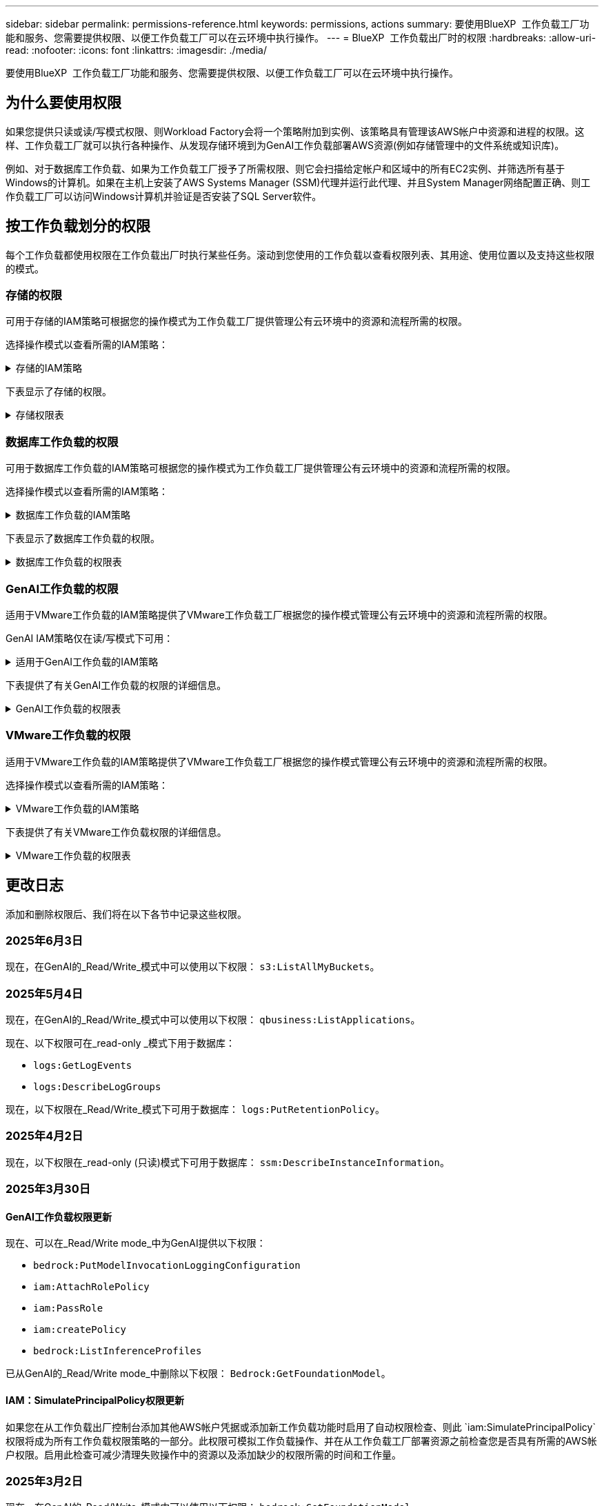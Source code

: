 ---
sidebar: sidebar 
permalink: permissions-reference.html 
keywords: permissions, actions 
summary: 要使用BlueXP  工作负载工厂功能和服务、您需要提供权限、以便工作负载工厂可以在云环境中执行操作。 
---
= BlueXP  工作负载出厂时的权限
:hardbreaks:
:allow-uri-read: 
:nofooter: 
:icons: font
:linkattrs: 
:imagesdir: ./media/


[role="lead"]
要使用BlueXP  工作负载工厂功能和服务、您需要提供权限、以便工作负载工厂可以在云环境中执行操作。



== 为什么要使用权限

如果您提供只读或读/写模式权限、则Workload Factory会将一个策略附加到实例、该策略具有管理该AWS帐户中资源和进程的权限。这样、工作负载工厂就可以执行各种操作、从发现存储环境到为GenAI工作负载部署AWS资源(例如存储管理中的文件系统或知识库)。

例如、对于数据库工作负载、如果为工作负载工厂授予了所需权限、则它会扫描给定帐户和区域中的所有EC2实例、并筛选所有基于Windows的计算机。如果在主机上安装了AWS Systems Manager (SSM)代理并运行此代理、并且System Manager网络配置正确、则工作负载工厂可以访问Windows计算机并验证是否安装了SQL Server软件。



== 按工作负载划分的权限

每个工作负载都使用权限在工作负载出厂时执行某些任务。滚动到您使用的工作负载以查看权限列表、其用途、使用位置以及支持这些权限的模式。



=== 存储的权限

可用于存储的IAM策略可根据您的操作模式为工作负载工厂提供管理公有云环境中的资源和流程所需的权限。

选择操作模式以查看所需的IAM策略：

.存储的IAM策略
[%collapsible]
====
[role="tabbed-block"]
=====
.只读模式
--
[source, json]
----
{
  "Version": "2012-10-17",
  "Statement": [
    {
      "Effect": "Allow",
      "Action": [
        "fsx:Describe*",
        "fsx:ListTagsForResource",
        "ec2:Describe*",
        "kms:Describe*",
        "elasticfilesystem:Describe*",
        "kms:List*",
        "cloudwatch:GetMetricData",
        "cloudwatch:GetMetricStatistics"
      ],
      "Resource": "*"
    },
    {
      "Effect": "Allow",
      "Action": [
        "iam:SimulatePrincipalPolicy"
      ],
      "Resource": "*"
    }
  ]
}
----
--
.读/写模式
--
[source, json]
----
{
  "Version": "2012-10-17",
  "Statement": [
    {
      "Effect": "Allow",
      "Action": [
        "fsx:*",
        "ec2:Describe*",
        "ec2:CreateTags",
        "ec2:CreateSecurityGroup",
        "iam:CreateServiceLinkedRole",
        "kms:Describe*",
        "elasticfilesystem:Describe*",
        "kms:List*",
        "kms:CreateGrant",
        "cloudwatch:PutMetricData",
        "cloudwatch:GetMetricData",
        "iam:SimulatePrincipalPolicy",
        "cloudwatch:GetMetricStatistics"
      ],
      "Resource": "*"
    },
    {
      "Effect": "Allow",
      "Action": [
        "ec2:AuthorizeSecurityGroupEgress",
        "ec2:AuthorizeSecurityGroupIngress",
        "ec2:RevokeSecurityGroupEgress",
        "ec2:RevokeSecurityGroupIngress",
        "ec2:DeleteSecurityGroup"
      ],
      "Resource": "*",
      "Condition": {
        "StringLike": {
          "ec2:ResourceTag/AppCreator": "NetappFSxWF"
        }
      }
    }
  ]
}
----
--
=====
====
下表显示了存储的权限。

.存储权限表
[%collapsible]
====
[cols="2, 2, 1, 1"]
|===
| 目的 | 操作 | 使用位置 | 模式 


| 创建FSx for ONTAP文件系统 | FSx：CreateFileSystem* | 部署 | 读/写 


| 为FSx for ONTAP文件系统创建安全组 | EC2：CreateSecurityGroup | 部署 | 读/写 


| 为FSx for ONTAP文件系统的安全组添加标记 | EC2：CreateTags | 部署 | 读/写 


.2+| 授权FSx for ONTAP文件系统的安全组传出和传入 | EC2：AuthorizeSecurityGroupEgress | 部署 | 读/写 


| EC2：AuthorizeSecurityGroupIngress | 部署 | 读/写 


| 已授予角色可在FSx for ONTAP与其他AWS服务之间进行通信 | IAM：CreateServiceLinkedIn | 部署 | 读/写 


.7+| 获取详细信息以填写FSx for ONTAP文件系统部署表 | EC2：Describe  a| 
* 部署
* 了解节省量

 a| 
* 只读
* 读/写




| EC2：Describe子网  a| 
* 部署
* 了解节省量

 a| 
* 只读
* 读/写




| EC2：Describe注册  a| 
* 部署
* 了解节省量

 a| 
* 只读
* 读/写




| EC2：Describe安全性组  a| 
* 部署
* 了解节省量

 a| 
* 只读
* 读/写




| EC2：Describe RouteTables  a| 
* 部署
* 了解节省量

 a| 
* 只读
* 读/写




| EC2：Describe网络接口  a| 
* 部署
* 了解节省量

 a| 
* 只读
* 读/写




| EC2：描述卷状态  a| 
* 部署
* 了解节省量

 a| 
* 只读
* 读/写




.3+| 获取KMS密钥详细信息并用于FSx以进行ONTAP加密 | 公里：CreateGrant | 部署 | 读/写 


| 公里：描述* | 部署  a| 
* 只读
* 读/写




| 公里：列表* | 部署  a| 
* 只读
* 读/写




| 获取EC2实例的卷详细信息 | EC2：Describe卷  a| 
* 清单
* 了解节省量

 a| 
* 只读
* 读/写




| 获取EC2实例的详细信息 | EC2：Describe实例 | 了解节省量  a| 
* 只读
* 读/写




| 在节省量计算器中描述Elelic File System | 文件系统的设置：描述* | 了解节省量 | 只读 


| 列出FSx for ONTAP资源的标记 | FSx：ListTagsForResource | 清单  a| 
* 只读
* 读/写




.2+| 管理FSx for ONTAP文件系统的安全组传出和传入 | EC2：RevokeSecurityGroupIngress | 管理操作 | 读/写 


| EC2：DeleteSecurityGroup | 管理操作 | 读/写 


.16+| 创建、查看和管理FSx for ONTAP文件系统资源 | FSx：CreateVolumes* | 管理操作 | 读/写 


| FSx：TagResource* | 管理操作 | 读/写 


| FSx：CreateStorageVirtualMachine* | 管理操作 | 读/写 


| FSx：DeleteFileSystem* | 管理操作 | 读/写 


| FSx：DeleteStorageVirtualMachine* | 管理操作 | 读/写 


| FSx：可通过它来对FileSystems*进行操作 | 清单  a| 
* 只读
* 读/写




| FSx：可对StorageVirtualMachines*进行分型 | 清单  a| 
* 只读
* 读/写




| FSx：UpdateFileSystem* | 管理操作 | 读/写 


| FSx：UpdateStorageVirtualMachine* | 管理操作 | 读/写 


| FSx：可对卷进行分过程* | 清单  a| 
* 只读
* 读/写




| FSx：UpdateVolumes* | 管理操作 | 读/写 


| FSx：DeleteVolumes* | 管理操作 | 读/写 


| FSx：UnTagResource* | 管理操作 | 读/写 


| FSx：可对备份进行分型* | 管理操作  a| 
* 只读
* 读/写




| FSx：CreateBackup* | 管理操作 | 读/写 


| FSx：CreateVolume F生成 备份* | 管理操作 | 读/写 


| 报告CloudWatch指标 | CloudWatch：PutMetricData | 管理操作 | 读/写 


.2+| 获取文件系统和卷指标 | CloudWatch：GetMetricData | 管理操作  a| 
* 只读
* 读/写




| CloudWatch：GetMetricStatistics | 管理操作  a| 
* 只读
* 读/写


|===
====


=== 数据库工作负载的权限

可用于数据库工作负载的IAM策略可根据您的操作模式为工作负载工厂提供管理公有云环境中的资源和流程所需的权限。

选择操作模式以查看所需的IAM策略：

.数据库工作负载的IAM策略
[%collapsible]
====
[role="tabbed-block"]
=====
.只读模式
--
[source, json]
----
{
  "Version": "2012-10-17",
  "Statement": [
    {
      "Sid": "CommonGroup",
      "Effect": "Allow",
      "Action": [
        "cloudwatch:GetMetricStatistics",
        "sns:ListTopics",
        "ec2:DescribeInstances",
        "ec2:DescribeVpcs",
        "ec2:DescribeSubnets",
        "ec2:DescribeSecurityGroups",
        "ec2:DescribeImages",
        "ec2:DescribeRegions",
        "ec2:DescribeRouteTables",
        "ec2:DescribeKeyPairs",
        "ec2:DescribeNetworkInterfaces",
        "ec2:DescribeInstanceTypes",
        "ec2:DescribeVpcEndpoints",
        "ec2:DescribeInstanceTypeOfferings",
        "ec2:DescribeSnapshots",
        "ec2:DescribeVolumes",
        "ec2:DescribeAddresses",
        "kms:ListAliases",
        "kms:ListKeys",
        "kms:DescribeKey",
        "cloudformation:ListStacks",
        "cloudformation:DescribeAccountLimits",
        "ds:DescribeDirectories",
        "fsx:DescribeVolumes",
        "fsx:DescribeBackups",
        "fsx:DescribeStorageVirtualMachines",
        "fsx:DescribeFileSystems",
        "servicequotas:ListServiceQuotas",
        "ssm:GetParametersByPath",
        "ssm:GetCommandInvocation",
        "ssm:SendCommand",
        "ssm:GetConnectionStatus",
        "ssm:DescribePatchBaselines",
        "ssm:DescribeInstancePatchStates",
        "ssm:ListCommands",
        "ssm:DescribeInstanceInformation",
        "fsx:ListTagsForResource"
        "logs:DescribeLogGroups"
      ],
      "Resource": [
        "*"
      ]
    },
    {
      "Sid": "SSMParameterStore",
      "Effect": "Allow",
      "Action": [
        "ssm:GetParameter",
        "ssm:GetParameters",
        "ssm:PutParameter",
        "ssm:DeleteParameters"
      ],
      "Resource": "arn:aws:ssm:*:*:parameter/netapp/wlmdb/*"
    },
    {
      "Sid": "SSMResponseCloudWatch",
      "Effect": "Allow",
      "Action": [
        "logs:GetLogEvents",
        "logs:PutRetentionPolicy"
      ],
      "Resource": "arn:aws:logs:*:*:log-group:netapp/wlmdb/*"
    },
    {
      "Effect": "Allow",
      "Action": [
        "iam:SimulatePrincipalPolicy"
      ],
      "Resource": "*"
    }
  ]
}
----
--
.读/写模式
--
[source, json]
----
{
  "Version": "2012-10-17",
  "Statement": [
    {
      "Sid": "EC2Group",
      "Effect": "Allow",
      "Action": [
        "ec2:AllocateAddress",
        "ec2:AllocateHosts",
        "ec2:AssignPrivateIpAddresses",
        "ec2:AssociateAddress",
        "ec2:AssociateRouteTable",
        "ec2:AssociateSubnetCidrBlock",
        "ec2:AssociateVpcCidrBlock",
        "ec2:AttachInternetGateway",
        "ec2:AttachNetworkInterface",
        "ec2:AttachVolume",
        "ec2:AuthorizeSecurityGroupEgress",
        "ec2:AuthorizeSecurityGroupIngress",
        "ec2:CreateVolume",
        "ec2:DeleteNetworkInterface",
        "ec2:DeleteSecurityGroup",
        "ec2:DeleteTags",
        "ec2:DeleteVolume",
        "ec2:DetachNetworkInterface",
        "ec2:DetachVolume",
        "ec2:DisassociateAddress",
        "ec2:DisassociateIamInstanceProfile",
        "ec2:DisassociateRouteTable",
        "ec2:DisassociateSubnetCidrBlock",
        "ec2:DisassociateVpcCidrBlock",
        "ec2:ModifyInstanceAttribute",
        "ec2:ModifyInstancePlacement",
        "ec2:ModifyNetworkInterfaceAttribute",
        "ec2:ModifySubnetAttribute",
        "ec2:ModifyVolume",
        "ec2:ModifyVolumeAttribute",
        "ec2:ReleaseAddress",
        "ec2:ReplaceRoute",
        "ec2:ReplaceRouteTableAssociation",
        "ec2:RevokeSecurityGroupEgress",
        "ec2:RevokeSecurityGroupIngress",
        "ec2:StartInstances",
        "ec2:StopInstances"
      ],
      "Resource": "*",
      "Condition": {
        "StringLike": {
          "ec2:ResourceTag/aws:cloudformation:stack-name": "WLMDB*"
        }
      }
    },
    {
      "Sid": "FSxNGroup",
      "Effect": "Allow",
      "Action": [
        "fsx:TagResource"
      ],
      "Resource": "*",
      "Condition": {
        "StringLike": {
          "aws:ResourceTag/aws:cloudformation:stack-name": "WLMDB*"
        }
      }
    },
    {
      "Sid": "CommonGroup",
      "Effect": "Allow",
      "Action": [
        "cloudformation:CreateStack",
        "cloudformation:DescribeStackEvents",
        "cloudformation:DescribeStacks",
        "cloudformation:ListStacks",
        "cloudformation:ValidateTemplate",
        "cloudformation:DescribeAccountLimits",
        "cloudwatch:GetMetricStatistics",
        "ds:DescribeDirectories",
        "ec2:CreateLaunchTemplate",
        "ec2:CreateLaunchTemplateVersion",
        "ec2:CreateNetworkInterface",
        "ec2:CreateSecurityGroup",
        "ec2:CreateTags",
        "ec2:CreateVpcEndpoint",
        "ec2:Describe*",
        "ec2:Get*",
        "ec2:RunInstances",
        "ec2:ModifyVpcAttribute",
        "ec2messages:*",
        "fsx:CreateFileSystem",
        "fsx:UpdateFileSystem",
        "fsx:CreateStorageVirtualMachine",
        "fsx:CreateVolume",
        "fsx:UpdateVolume",
        "fsx:Describe*",
        "fsx:List*",
        "kms:CreateGrant",
        "kms:Describe*",
        "kms:List*",
        "kms:GenerateDataKey",
        "kms:Decrypt",
        "logs:CreateLogGroup",
        "logs:CreateLogStream",
        "logs:DescribeLog*",
        "logs:GetLog*",
        "logs:ListLogDeliveries",
        "logs:PutLogEvents",
        "logs:TagResource",
        "logs:PutRetentionPolicy",
        "servicequotas:ListServiceQuotas",
        "sns:ListTopics",
        "sns:Publish",
        "ssm:Describe*",
        "ssm:Get*",
        "ssm:List*",
        "ssm:PutComplianceItems",
        "ssm:PutConfigurePackageResult",
        "ssm:PutInventory",
        "ssm:SendCommand",
        "ssm:UpdateAssociationStatus",
        "ssm:UpdateInstanceAssociationStatus",
        "ssm:UpdateInstanceInformation",
        "ssmmessages:*",
        "compute-optimizer:GetEnrollmentStatus",
        "compute-optimizer:PutRecommendationPreferences",
        "compute-optimizer:GetEffectiveRecommendationPreferences",
        "compute-optimizer:GetEC2InstanceRecommendations",
        "autoscaling:DescribeAutoScalingGroups",
        "autoscaling:DescribeAutoScalingInstances"
      ],
      "Resource": "*"
    },
    {
      "Sid": "ArnGroup",
      "Effect": "Allow",
      "Action": [
        "cloudformation:SignalResource"
      ],
      "Resource": [
        "arn:aws:cloudformation:*:*:stack/WLMDB*",
        "arn:aws:logs:*:*:log-group:WLMDB*"
      ]
    },
    {
      "Sid": "IAMGroup",
      "Effect": "Allow",
      "Action": [
        "iam:AddRoleToInstanceProfile",
        "iam:CreateInstanceProfile",
        "iam:CreateRole",
        "iam:DeleteInstanceProfile",
        "iam:GetPolicy",
        "iam:GetPolicyVersion",
        "iam:GetRole",
        "iam:GetRolePolicy",
        "iam:GetUser",
        "iam:PutRolePolicy",
        "iam:RemoveRoleFromInstanceProfile"
      ],
      "Resource": "*"
    },
    {
      "Sid": "IAMGroup1",
      "Effect": "Allow",
      "Action": "iam:CreateServiceLinkedRole",
      "Resource": "*",
      "Condition": {
        "StringLike": {
          "iam:AWSServiceName": "ec2.amazonaws.com"
        }
      }
    },
    {
      "Sid": "IAMGroup2",
      "Effect": "Allow",
      "Action": "iam:PassRole",
      "Resource": "*",
      "Condition": {
        "StringEquals": {
          "iam:PassedToService": "ec2.amazonaws.com"
        }
      }
    },
    {
      "Sid": "SSMParameterStore",
      "Effect": "Allow",
      "Action": [
        "ssm:GetParameter",
        "ssm:GetParameters",
        "ssm:PutParameter",
        "ssm:DeleteParameters"
      ],
      "Resource": "arn:aws:ssm:*:*:parameter/netapp/wlmdb/*"
    },
    {
      "Effect": "Allow",
      "Action": [
        "iam:SimulatePrincipalPolicy"
      ],
      "Resource": "*"
    }
  ]
}
----
--
=====
====
下表显示了数据库工作负载的权限。

.数据库工作负载的权限表
[%collapsible]
====
[cols="2, 2, 1, 1"]
|===
| 目的 | 操作 | 使用位置 | 模式 


| 获取FSx for ONTAP、EBS和FSx for Windows File Server的指标统计信息 | CloudWatch：GetMetricStatistics  a| 
* 清单
* 了解节省量

 a| 
* 只读
* 读/写




| 列出并设置事件触发器 | SnS：ListTopics | 部署  a| 
* 只读
* 读/写




.4+| 获取EC2实例的详细信息 | EC2：Describe实例  a| 
* 清单
* 了解节省量

 a| 
* 只读
* 读/写




| EC2：Describe KeyPairs | 部署  a| 
* 只读
* 读/写




| EC2：Describe网络接口 | 部署  a| 
* 只读
* 读/写




| EC2：可说明实例型  a| 
* 部署
* 了解节省量

 a| 
* 只读
* 读/写




.6+| 获取详细信息以填写FSx for ONTAP部署表 | EC2：Describe  a| 
* 部署
* 清单

 a| 
* 只读
* 读/写




| EC2：Describe子网  a| 
* 部署
* 清单

 a| 
* 只读
* 读/写




| EC2：Describe安全性组 | 部署  a| 
* 只读
* 读/写




| EC2：Describe | 部署  a| 
* 只读
* 读/写




| EC2：Describe注册 | 部署  a| 
* 只读
* 读/写




| EC2：Describe RouteTables  a| 
* 部署
* 清单

 a| 
* 只读
* 读/写




| 获取任何现有VPC端点、以确定是否需要在部署之前创建新端点 | EC2：Describe VpcEndpoints  a| 
* 部署
* 清单

 a| 
* 只读
* 读/写




| 如果所需服务不存在VPC端点、则无论EC2实例上的公共网络连接如何、均可创建VPC端点 | EC2：CreateVpcEndpoint | 部署 | 读/写 


| 获取验证节点所在地区可用的实例类型(t2.micro/t3.micro) | EC2：说明InstanceTypeOfferings | 部署  a| 
* 只读
* 读/写




| 获取所连接的每个EBS卷的快照详细信息、以了解定价和预计节省量 | EC2：Describe Snapshot | 了解节省量  a| 
* 只读
* 读/写




| 获取所连接的每个EBS卷的详细信息、以了解定价和预计节省量 | EC2：Describe卷  a| 
* 清单
* 了解节省量

 a| 
* 只读
* 读/写




.3+| 获取FSx for ONTAP文件系统加密的KMS密钥详细信息 | Kms：ListAliases | 部署  a| 
* 只读
* 读/写




| Kms：ListKey | 部署  a| 
* 只读
* 读/写




| Kms：可通过键进行操作 | 部署  a| 
* 只读
* 读/写




| 获取环境中运行的CloudFormation堆栈列表以检查配额限制 | CloudFormation：ListStack | 部署  a| 
* 只读
* 读/写




| 在触发部署之前、请检查资源的帐户限制 | CloudFormation：可进行详细信息帐户限制 | 部署  a| 
* 只读
* 读/写




| 获取区域中AWS管理的Active Directory列表 | DS：可通过子目录进行操作 | 部署  a| 
* 只读
* 读/写




.5+| 获取适用于ONTAP文件系统的FSx的卷、备份、SVM、文件系统(以英文)和标记的列表和详细信息 | FSx：可对卷进行分过程  a| 
* 清单
* 了解节省量

 a| 
* 只读
* 读/写




| FSx：对备份进行了分过程  a| 
* 清单
* 了解节省量

 a| 
* 只读
* 读/写




| FSx：讲解StorageVirtualMachine  a| 
* 部署
* 管理操作
* 清单

 a| 
* 只读
* 读/写




| FSx：可对FileSystems进行情况分类  a| 
* 部署
* 管理操作
* 清单
* 了解节省量

 a| 
* 只读
* 读/写




| FSx：ListTagsForResource | 管理操作  a| 
* 只读
* 读/写




| 获取CloudFormation和VPC的服务配额限制 | serviceequotas：ListServiceQuotas | 部署  a| 
* 只读
* 读/写




| 使用基于SSM的查询获取FSx for ONTAP支持的区域的更新列表 | SSM：GetPathetersByPath | 部署  a| 
* 只读
* 读/写




| 在部署后发送管理操作命令后轮询SSM响应 | SSM：GetCommandInvation  a| 
* 管理操作
* 清单
* 了解节省量
* 优化

 a| 
* 只读
* 读/写




| 通过SSM向EC2实例发送命令 | SSM：SendCommand  a| 
* 管理操作
* 清单
* 了解节省量
* 优化

 a| 
* 只读
* 读/写




| 获取部署后实例的SSM连接状态 | SSM：GetConnectionStatus  a| 
* 管理操作
* 清单
* 优化

 a| 
* 只读
* 读/写




| 提取一组受管EC2实例(SQL节点)的SSM关联状态 | SSM：说明实例信息 | 清单 | 读取 


| 获取可用于操作系统修补程序评估的修补程序基线列表 | SSM：对修补程序基准线进行了详述 | 优化  a| 
* 只读
* 读/写




| 获取Windows EC2实例上的修补状态、以进行操作系统修补程序评估 | SSM：说明InstancePatchStates | 优化  a| 
* 只读
* 读/写




| 列出AWS Patch Manager在EC2实例上执行的命令、用于管理操作系统修补程序 | SSM：ListCommands | 优化  a| 
* 只读
* 读/写




| 检查帐户是否已在AWS计算控制器中注册 | 计算优化器：GetEnrollmentStatus  a| 
* 了解节省量
* 优化

| 读/写 


| 更新AWS计算改进器中的现有建议首选项、以便为SQL Server工作负载量身定制建议 | 计算优化器:PutRecommentationPreferences  a| 
* 了解节省量
* 优化

| 读/写 


| 从AWS计算最佳器中获取对给定资源有效的建议首选项 | 计算优化器：GetEffectiveRecommentationPreferences  a| 
* 了解节省量
* 优化

| 读/写 


| 提取AWS计算最佳器为Amazon Elecic计算云(Amazon EC2)实例生成的建议 | 计算优化器：GetEC2InstanceRecommandations  a| 
* 了解节省量
* 优化

| 读/写 


.2+| 检查实例是否与自动缩放组关联 | 自动缩放：自适应缩放组的情况  a| 
* 了解节省量
* 优化

| 读/写 


| 自动缩放：可通过它来进行自适应缩放  a| 
* 了解节省量
* 优化

| 读/写 


.4+| 获取、列出、创建和删除在部署期间使用或在AWS帐户中管理的AD、FSx for ONTAP和SQL用户凭据的SSM参数 | SSM：Get参 比器^1^  a| 
* 部署
* 管理操作

 a| 
* 只读
* 读/写




| SSM：GetParameters ^1^ | 管理操作  a| 
* 只读
* 读/写




| SSM：Put参 比器^1^  a| 
* 部署
* 管理操作

 a| 
* 只读
* 读/写




| SSM：删除参数^1^ | 管理操作  a| 
* 只读
* 读/写




.9+| 将网络资源与SQL节点和验证节点相关联、并向SQL节点添加其他辅助IP | EC2：AllocateAddress ^1^ | 部署 | 读/写 


| EC2：AllocateHsts ^1^ | 部署 | 读/写 


| EC2：AssignPrivateIpAddresses ^1^ | 部署 | 读/写 


| EC2：AssociateAddress ^1^ | 部署 | 读/写 


| EC2：AssociateRouteTable ^1^ | 部署 | 读/写 


| EC2：AssociateSubnetCindrBlock ^1^ | 部署 | 读/写 


| EC2：AssociateVpcCindrBlock ^1^ | 部署 | 读/写 


| EC2：AttachInternetGateway ^1^ | 部署 | 读/写 


| EC2：AttachNetworkInterface ^1^ | 部署 | 读/写 


| 将所需的EBS卷连接到SQL节点以进行部署 | EC2：Attach卷 | 部署 | 读/写 


.2+| 附加安全组并修改已配置节点的规则 | EC2：AuthorizeSecurityGroupEgress | 部署 | 读/写 


| EC2：AuthorizeSecurityGroupIngress | 部署 | 读/写 


| 创建部署SQL节点所需的EBS卷 | EC2：CreateVolume | 部署 | 读/写 


.11+| 删除为类型T2.micro创建的临时验证节点、以便回滚或重试失败的EC2 SQL节点 | EC2：DeleteNetworkInterface | 部署 | 读/写 


| EC2：DeleteSecurityGroup | 部署 | 读/写 


| EC2：DeleteTags | 部署 | 读/写 


| EC2：DeleteVolume | 部署 | 读/写 


| EC2：DetachNetworkInterface | 部署 | 读/写 


| EC2：分离卷 | 部署 | 读/写 


| EC2：与地址断开关联 | 部署 | 读/写 


| EC2：DisassociateIamInstanceProfile | 部署 | 读/写 


| EC2：与RouteTable断开关联 | 部署 | 读/写 


| EC2：DisAssociateSubnetCindrBlock | 部署 | 读/写 


| EC2：与VpcCindrBlock断开关联 | 部署 | 读/写 


.7+| 修改已创建SQL实例的属性。仅适用于以“以期名”开头的名称。 | EC2：ModifyInstance属性 | 部署 | 读/写 


| EC2：可通过实例布局进行设置 | 部署 | 读/写 


| EC2：ModifyNetworkInterfaceAttribute | 部署 | 读/写 


| EC2：可使用的子网属性 | 部署 | 读/写 


| EC2：ModifyVolume | 部署 | 读/写 


| EC2：ModifyVolumeAttribute | 部署 | 读/写 


| EC2：modfyVpcAttribute. | 部署 | 读/写 


.5+| 取消关联并销毁验证实例 | EC2：ReleraAddress | 部署 | 读/写 


| EC2：ReteraRoute | 部署 | 读/写 


| EC2：ReporteRouteTableAssociation | 部署 | 读/写 


| EC2：RevokeSecurityGroupEgress | 部署 | 读/写 


| EC2：RevokeSecurityGroupIngress | 部署 | 读/写 


| 启动已部署的实例 | EC2：StartInstances | 部署 | 读/写 


| 停止已部署的实例 | EC2：StopInstances | 部署 | 读/写 


| 标记由Windows资源管理组织创建的Amazon FSx for NetApp ONTAP资源的自定义值、以便在资源管理期间获取帐单详细信息 | FSx：TagResource ^1^  a| 
* 部署
* 管理操作

| 读/写 


.5+| 创建并验证用于部署的CloudFormation模板 | CloudFormation：CreateStack | 部署 | 读/写 


| CloudFormation：Describe StackEvents | 部署 | 读/写 


| CloudFormation：Describe堆栈 | 部署 | 读/写 


| CloudFormation：ListStack | 部署 | 读/写 


| CloudFormation：验证模板 | 部署 | 读/写 


| 提取计算优化建议的指标 | CloudWatch：GetMetricStatistics | 了解节省量 | 读/写 


| 提取区域中可用的目录 | DS：可通过子目录进行操作 | 部署 | 读/写 


.2+| 为附加到已配置EC2实例的安全组添加规则 | EC2：AuthorizeSecurityGroupEgress | 部署 | 读/写 


| EC2：AuthorizeSecurityGroupIngress | 部署 | 读/写 


.2+| 创建嵌套堆栈模板以重试和回滚 | EC2：CreateLaunch模板 | 部署 | 读/写 


| EC2：CreateLaunch模板版本 | 部署 | 读/写 


.3+| 管理已创建实例上的标记和网络安全性 | EC2：CreateNetworkInterface | 部署 | 读/写 


| EC2：CreateSecurityGroup | 部署 | 读/写 


| EC2：CreateTags | 部署 | 读/写 


| 删除为验证节点临时创建的安全组 | EC2：DeleteSecurityGroup | 部署 | 读/写 


.2+| 获取用于配置的实例详细信息 | EC2：描述*  a| 
* 部署
* 清单
* 了解节省量

| 读/写 


| EC2：获取*  a| 
* 部署
* 清单
* 了解节省量

| 读/写 


| 启动已创建的实例 | EC2：RunInstances | 部署 | 读/写 


| System Manager使用AWS消息交付服务端点执行API操作 | ec2messages：*  a| 
* 部署*清单

| 读/写 


.3+| 创建配置所需的FSx for ONTAP资源。对于现有FSx for ONTAP系统、将创建一个新的SVM来托管SQL卷。 | FSx：CreateFileSystem | 部署 | 读/写 


| FSx：CreateStorageVirtualMachine | 部署 | 读/写 


| FSx：CreateVolume  a| 
* 部署
* 管理操作

| 读/写 


.2+| 获取FSx for ONTAP详细信息 | FSX：描述*  a| 
* 部署
* 清单
* 管理操作
* 了解节省量

| 读/写 


| FSX：List*  a| 
* 部署
* 清单

| 读/写 


| 调整FSx for ONTAP文件系统的大小以修复文件系统余量 | FSx：UpdateFilesystem | 优化 | 读/写 


| 调整卷大小以修复日志和TempDB驱动器大小 | FSx：UpdateVolume | 优化 | 读/写 


.4+| 获取KMS密钥详细信息并用于FSx以进行ONTAP加密 | 公里：CreateGrant | 部署 | 读/写 


| 公里：描述* | 部署 | 读/写 


| 公里：列表* | 部署 | 读/写 


| Kms：GenerateDataKey | 部署 | 读/写 


.7+| 为在EC2实例上运行的验证和配置脚本创建CloudWatch日志 | 日志：CreateLogGroup | 部署 | 读/写 


| 日志：CreateLogStream | 部署 | 读/写 


| 日志:~日志* | 部署 | 读/写 


| 日志:getlog* | 部署 | 读/写 


| 日志：ListLogDelivery | 部署 | 读/写 


| 日志：PutLogEvents  a| 
* 部署
* 管理操作

| 读/写 


| 日志:TagResource | 部署 | 读/写 


| 在遇到SSM输出中断时、工作负载工厂将切换到SQL实例的Amazon CloudWatch日志 | 日志：GetLogEvents  a| 
* 存储评估(优化)
* 清单

 a| 
* 只读
* 读/写




| 允许工作负载工厂获取当前日志组、并检查是否为工作负载工厂创建的日志组设置了保留期限 | 日志：可通过"LogBeLogGroup"进行操作  a| 
* 存储评估(优化)
* 清单

| 只读 


| 允许工作负载工厂为工作负载工厂创建的日志组设置一个为期一天的保留策略、以避免为SSM命令输出累积不必要的日志流 | 日志：PutRettionPolicy  a| 
* 存储评估(优化)
* 清单

 a| 
* 只读
* 读/写




| 在用户帐户中为为SQL、域和FSx for ONTAP提供的凭据创建机密 | serviceequotas：ListServiceQuotas | 部署 | 读/写 


.2+| 列出客户SNS主题、并发布到符合以下条件的系统日志和客户SNS (如果已选择) | SnS：ListTopics | 部署 | 读/写 


| SNS：发布 | 部署 | 读/写 


.11+| 在已配置的SQL实例上运行发现脚本以及提取FSx for ONTAP支持的AWS区域的最新列表所需的SSM权限。 | SSM：描述* | 部署 | 读/写 


| SSM：获取*  a| 
* 部署
* 管理操作

| 读/写 


| SSM：列表* | 部署 | 读/写 


| SSM：PutCompletianceItems | 部署 | 读/写 


| SSM：PutConfigurePackageResult | 部署 | 读/写 


| SSM：PutInventory | 部署 | 读/写 


| SSM：SendCommand  a| 
* 部署
* 清单
* 管理操作

| 读/写 


| SSM：UpdateAssociationStatus | 部署 | 读/写 


| SSM：UpdateInstanceAssociationStatus | 部署 | 读/写 


| SSM：UpdateInstanceInformation | 部署 | 读/写 


| ssmmessages：*  a| 
* 部署
* 清单
* 管理操作

| 读/写 


.4+| 保存FSx for ONTAP、Active Directory和SQL用户的凭据(仅用于SQL用户身份验证) | SSM：Get参 比器^1^  a| 
* 部署
* 管理操作
* 清单

| 读/写 


| SSM：GetParameters ^1^  a| 
* 部署
* 清单

| 读/写 


| SSM：Put参 比器^1^  a| 
* 部署
* 管理操作

| 读/写 


| SSM：删除参数^1^  a| 
* 部署
* 管理操作

| 读/写 


| 成功或失败时向CloudFormation堆栈发送信号。 | CloudFormation：SignalResource ^1^ | 部署 | 读/写 


| 将模板创建的EC2角色添加到EC2的实例配置文件中、以允许EC2上的脚本访问部署所需的资源。 | IAM：AddRoleToInstanceProfile | 部署 | 读/写 


| 为EC2创建实例配置文件并附加已创建的EC2角色。 | IAM：CreateInstanceProfile | 部署 | 读/写 


| 使用下面列出的权限通过模板创建EC2角色 | IAM：CreateRole | 部署 | 读/写 


| 创建链接到EC2服务的角色 | IAM：CreateServiceLinkedIn Role ^2^ | 部署 | 读/写 


| 删除在部署期间专为验证节点创建的实例配置文件 | IAM：DeleteInstanceProfile | 部署 | 读/写 


.5+| 获取角色和策略详细信息、以确定权限方面的任何差距并进行部署验证 | IAM：GetPolicy | 部署 | 读/写 


| IAM：GetPolicyVersion | 部署 | 读/写 


| IAM：GetRole | 部署 | 读/写 


| IAM：GetRolePolicy | 部署 | 读/写 


| IAM：GetUser | 部署 | 读/写 


| 将创建的角色传递到EC2实例 | IAM：PassRole ^3^ | 部署 | 读/写 


| 将具有所需权限的策略添加到已创建的EC2角色 | IAM：PutRolePolicy | 部署 | 读/写 


| 从配置的EC2实例配置文件中断开角色 | IAM：RemoveRoleFromInstanceProfile | 部署 | 读/写 


| 模拟工作负载操作以验证可用权限并与所需的AWS帐户权限进行比较 | IAM：SimulatePrincipalPolicy | 部署  a| 
* 只读
* 读/写


|===
. 权限仅限于从“资源管理模块”开始的资源。
. "IAM：CreateServiceLinkedIn Role"受"iam：AVsServiceName"限制：ec2.amazonaws.com"*
. "IAM：PassRole"受"iam：PassedToService"限制：ec2.amazonaws.com"*


====


=== GenAI工作负载的权限

适用于VMware工作负载的IAM策略提供了VMware工作负载工厂根据您的操作模式管理公有云环境中的资源和流程所需的权限。

GenAI IAM策略仅在读/写模式下可用：

.适用于GenAI工作负载的IAM策略
[%collapsible]
====
[source, json]
----
{
  "Version": "2012-10-17",
  "Statement": [
    {
      "Sid": "CloudformationGroup",
      "Effect": "Allow",
      "Action": [
        "cloudformation:CreateStack",
        "cloudformation:DescribeStacks"
      ],
      "Resource": "arn:aws:cloudformation:*:*:stack/wlmai*/*"
    },
    {
      "Sid": "EC2Group",
      "Effect": "Allow",
      "Action": [
        "ec2:AuthorizeSecurityGroupEgress",
        "ec2:AuthorizeSecurityGroupIngress"
      ],
      "Resource": "*",
      "Condition": {
        "StringLike": {
          "ec2:ResourceTag/aws:cloudformation:stack-name": "wlmai*"
        }
      }
    },
    {
      "Sid": "EC2DescribeGroup",
      "Effect": "Allow",
      "Action": [
        "ec2:DescribeRegions",
        "ec2:DescribeTags",
        "ec2:CreateVpcEndpoint",
        "ec2:CreateSecurityGroup",
        "ec2:CreateTags",
        "ec2:DescribeVpcs",
        "ec2:DescribeSubnets",
        "ec2:DescribeRouteTables",
        "ec2:DescribeKeyPairs",
        "ec2:DescribeSecurityGroups",
        "ec2:DescribeVpcEndpoints",
        "ec2:DescribeInstances",
        "ec2:DescribeImages",
        "ec2:RevokeSecurityGroupEgress",
        "ec2:RevokeSecurityGroupIngress",
        "ec2:RunInstances"
      ],
      "Resource": "*"
    },
    {
      "Sid": "IAMGroup",
      "Effect": "Allow",
      "Action": [
        "iam:CreateRole",
        "iam:CreateInstanceProfile",
        "iam:AddRoleToInstanceProfile",
        "iam:PutRolePolicy",
        "iam:GetRolePolicy",
        "iam:GetRole",
        "iam:TagRole"
      ],
      "Resource": "*"
    },
    {
      "Sid": "IAMGroup2",
      "Effect": "Allow",
      "Action": "iam:PassRole",
      "Resource": "*",
      "Condition": {
        "StringEquals": {
          "iam:PassedToService": "ec2.amazonaws.com"
        }
      }
    },
    {
      "Sid": "FSXNGroup",
      "Effect": "Allow",
      "Action": [
        "fsx:DescribeVolumes",
        "fsx:DescribeFileSystems",
        "fsx:DescribeStorageVirtualMachines",
        "fsx:ListTagsForResource"
      ],
      "Resource": "*"
    },
    {
      "Sid": "FSXNGroup2",
      "Effect": "Allow",
      "Action": [
        "fsx:UntagResource",
        "fsx:TagResource"
      ],
      "Resource": [
        "arn:aws:fsx:*:*:volume/*/*",
        "arn:aws:fsx:*:*:storage-virtual-machine/*/*"
      ]
    },
    {
      "Sid": "SSMParameterStore",
      "Effect": "Allow",
      "Action": [
        "ssm:GetParameter",
        "ssm:PutParameter"
      ],
      "Resource": "arn:aws:ssm:*:*:parameter/netapp/wlmai/*"
    },
    {
      "Sid": "SSM",
      "Effect": "Allow",
      "Action": [
        "ssm:GetParameters",
        "ssm:GetParametersByPath"
      ],
      "Resource": "arn:aws:ssm:*:*:parameter/aws/service/*"
    },
    {
      "Sid": "SSMMessages",
      "Effect": "Allow",
      "Action": [
        "ssm:GetCommandInvocation"
      ],
      "Resource": "*"
    },
    {
      "Sid": "SSMCommandDocument",
      "Effect": "Allow",
      "Action": [
        "ssm:SendCommand"
      ],
      "Resource": [
        "arn:aws:ssm:*:*:document/AWS-RunShellScript"
      ]
    },
    {
      "Sid": "SSMCommandInstance",
      "Effect": "Allow",
      "Action": [
        "ssm:SendCommand",
        "ssm:GetConnectionStatus"
      ],
      "Resource": [
        "arn:aws:ec2:*:*:instance/*"
      ],
      "Condition": {
        "StringLike": {
          "ssm:resourceTag/aws:cloudformation:stack-name": "wlmai-*"
        }
      }
    },
    {
      "Sid": "KMS",
      "Effect": "Allow",
      "Action": [
        "kms:GenerateDataKey",
        "kms:Decrypt"
      ],
      "Resource": "*"
    },
    {
      "Sid": "SNS",
      "Effect": "Allow",
      "Action": [
        "sns:Publish"
      ],
      "Resource": "*"
    },
    {
      "Sid": "CloudWatch",
      "Effect": "Allow",
      "Action": [
        "logs:DescribeLogGroups"
      ],
      "Resource": "*"
    },
    {
      "Sid": "CloudWatchAiEngine",
      "Effect": "Allow",
      "Action": [
        "logs:CreateLogGroup",
        "logs:PutRetentionPolicy",
        "logs:TagResource",
        "logs:DescribeLogStreams"
      ],
      "Resource": "arn:aws:logs:*:*:log-group:/netapp/wlmai*"
    },
    {
      "Sid": "CloudWatchAiEngineLogStream",
      "Effect": "Allow",
      "Action": [
        "logs:GetLogEvents"
      ],
      "Resource": "arn:aws:logs:*:*:log-group:/netapp/wlmai*:*"
    },
    {
      "Sid": "BedrockGroup",
      "Effect": "Allow",
      "Action": [
        "bedrock:InvokeModelWithResponseStream",
        "bedrock:InvokeModel",
        "bedrock:ListFoundationModels",
        "bedrock:GetFoundationModelAvailability",
        "bedrock:GetModelInvocationLoggingConfiguration",
        "bedrock:PutModelInvocationLoggingConfiguration",
        "bedrock:ListInferenceProfiles"
      ],
      "Resource": "*"
    },
    {
      "Sid": "CloudWatchBedrock",
      "Effect": "Allow",
      "Action": [
        "logs:CreateLogGroup",
        "logs:PutRetentionPolicy",
        "logs:TagResource"
      ],
      "Resource": "arn:aws:logs:*:*:log-group:/aws/bedrock*"
    },
    {
      "Sid": "BedrockLoggingAttachRole",
      "Effect": "Allow",
      "Action": [
        "iam:AttachRolePolicy",
        "iam:PassRole"
      ],
      "Resource": "arn:aws:iam::*:role/NetApp_AI_Bedrock*"
    },
    {
      "Sid": "BedrockLoggingIamOperations",
      "Effect": "Allow",
      "Action": [
        "iam:CreatePolicy"
      ],
      "Resource": "*"
    },
    {
      "Sid": "QBusiness",
      "Effect": "Allow",
      "Action": [
        "qbusiness:ListApplications"
      ],
      "Resource": "*"
    },
    {
      "Sid": "S3",
      "Effect": "Allow",
      "Action": [
        "s3:ListAllMyBuckets"
      ],
      "Resource": "*"
    },
    {
      "Effect": "Allow",
      "Action": [
        "iam:SimulatePrincipalPolicy"
      ],
      "Resource": "*"
    }
  ]
}
----
====
下表提供了有关GenAI工作负载的权限的详细信息。

.GenAI工作负载的权限表
[%collapsible]
====
[cols="2, 2, 1, 1"]
|===
| 目的 | 操作 | 使用位置 | 模式 


| 在部署和重建操作期间创建AI引擎CloudFormation堆栈 | CloudFormation：CreateStack | 部署 | 读/写 


| 创建AI引擎CloudFormation堆栈 | CloudFormation：Describe堆栈 | 部署 | 读/写 


| 列出AI引擎部署向导的区域 | EC2：Describe注册 | 部署 | 读/写 


| 显示AI引擎标签 | EC2：Describe标记 | 部署 | 读/写 


| 列出 S3 存储桶 | S3 ： ListAllMy桶 | 部署 | 读/写 


| 在创建AI引擎堆栈之前列出VPC端点 | EC2：CreateVpcEndpoint | 部署 | 读/写 


| 在部署和重建操作期间创建AI引擎堆栈期间创建AI引擎安全组 | EC2：CreateSecurityGroup | 部署 | 读/写 


| 标记在部署和重建操作期间创建AI引擎堆栈所创建的资源 | EC2：CreateTags | 部署 | 读/写 


.2+| 从AI引擎堆栈将加密事件发布到WLAMAI后端 | Kms：GenerateDataKey | 部署 | 读/写 


| Kms：解密 | 部署 | 读/写 


| 将事件和自定义资源从AI引擎堆栈发布到WLAMAI后端 | SNS：发布 | 部署 | 读/写 


| 在AI引擎部署向导期间列出vPC | EC2：Describe | 部署 | 读/写 


| 在AI引擎部署向导上列出子网 | EC2：Describe子网 | 部署 | 读/写 


| 在AI引擎部署和重建期间获取路由表 | EC2：Describe RouteTables | 部署 | 读/写 


| 在AI引擎部署向导期间列出密钥对 | EC2：Describe KeyPairs | 部署 | 读/写 


| 在创建AI引擎堆栈期间列出安全组(以在专用端点上查找安全组) | EC2：Describe安全性组 | 部署 | 读/写 


| 获取VPC端点以确定是否应在AI引擎部署期间创建任何端点 | EC2：Describe VpcEndpoints | 部署 | 读/写 


| 列出Amazon Q Business应用程序 | qBusiness：ListApplications | 部署 | 读/写 


| 列出实例以了解AI引擎状态 | EC2：Describe实例 | 故障排除 | 读/写 


| 在部署和重建操作期间创建AI引擎堆栈期间列出映像 | EC2：Describe | 部署 | 读/写 


.2+| 在部署和重建操作期间创建AI实例堆栈期间、创建并更新AI实例和专用端点安全组 | EC2：RevokeSecurityGroupEgress | 部署 | 读/写 


| EC2：RevokeSecurityGroupIngress | 部署 | 读/写 


| 在部署和重建操作期间创建CloudFormation堆栈期间运行AI引擎 | EC2：RunInstances | 部署 | 读/写 


.2+| 在部署和重建操作期间创建堆栈期间、附加安全组并修改AI引擎的规则 | EC2：AuthorizeSecurityGroupEgress | 部署 | 读/写 


| EC2：AuthorizeSecurityGroupIngress | 部署 | 读/写 


| 在AI引擎部署期间查询Amazon Brock / Amazon CloudWatch日志记录状态 | Bedrock：GetLogocationLoggingConfiguration | 部署 | 读/写 


| 向其中一个基础模型发起聊天请求 | Bedrock：Invoke的 使用ResponseStream的数据 | 部署 | 读/写 


| 开始聊天/嵌入基础模型请求 | 基岩：InvokeModel | 部署 | 读/写 


| 显示一个区域中可用的基础模型 | Bound：ListFoundation们 | 部署 | 读/写 


| 获取有关基础模型的信息 | 基岩：GetFoundationModel | 部署 | 读/写 


| 验证对基础模型的访问权限 | Bound：GetFoundation论 可用性 | 部署 | 读/写 


| 验证是否需要在部署和重建操作期间创建Amazon CloudWatch日志组 | 日志：可通过"LogBeLogGroup"进行操作 | 部署 | 读/写 


| 在AI引擎向导期间获取支持FSx和Amazon Brock的区域 | SSM：GetPathetersByPath | 部署 | 读/写 


| 获取用于在部署和重建操作期间部署AI引擎的最新Amazon Linux映像 | SSM：GetParameters | 部署 | 读/写 


| 从发送到AI引擎的命令中获取SSM响应 | SSM：GetCommandInvation | 部署 | 读/写 


.2+| 检查与AI发动机的SSM连接 | SSM：SendCommand | 部署 | 读/写 


| SSM：GetConnectionStatus | 部署 | 读/写 


.8+| 在部署和重建操作期间创建堆栈期间创建AI引擎实例配置文件 | IAM：CreateRole | 部署 | 读/写 


| IAM：CreateInstanceProfile | 部署 | 读/写 


| IAM：AddRoleToInstanceProfile | 部署 | 读/写 


| IAM：PutRolePolicy | 部署 | 读/写 


| IAM：GetRolePolicy | 部署 | 读/写 


| IAM：GetRole | 部署 | 读/写 


| IAM：TagRole | 部署 | 读/写 


| IAM：PassRole | 部署 | 读/写 


| 模拟工作负载操作以验证可用权限并与所需的AWS帐户权限进行比较 | IAM：SimulatePrincipalPolicy | 部署 | 读/写 


| 在"创建数据库"向导期间列出FSx for ONTAP文件系统 | FSx：可对卷进行分过程 | 创建知识库 | 读/写 


| 在"创建集群"向导期间列出适用于ONTAP文件系统卷的FSx | FSx：可对FileSystems进行情况分类 | 创建知识库 | 读/写 


| 在重建操作期间管理有关AI引擎的知识库 | FSx：ListTagsForResource | 故障排除 | 读/写 


| 在"创建信息库"向导期间列出FSx for ONTAP文件系统Storage Virtual Machine | FSx：讲解StorageVirtualMachine | 部署 | 读/写 


| 将此信息文档移至新实例 | FSx：UnTagResource | 故障排除 | 读/写 


| 在重建期间管理AI引擎上的信息存储 | FSx：TagResource | 故障排除 | 读/写 


.2+| 以安全的方式保存SSM密钥(ECR令牌、CIFS凭据、租户服务帐户密钥) | SSM：Get参 比器 | 部署 | 读/写 


| SSM：Put\n参比器 | 部署 | 读/写 


.2+| 在部署和重建操作期间、将AI引擎日志发送到Amazon CloudWatch日志组 | 日志：CreateLogGroup | 部署 | 读/写 


| 日志：PutRettionPolicy | 部署 | 读/写 


| 将AI引擎日志发送到Amazon CloudWatch日志组 | 日志:TagResource | 故障排除 | 读/写 


| 从Amazon CloudWatch获取SSM响应(响应时间过长) | 日志：特性日志流 | 故障排除 | 读/写 


| 从Amazon CloudWatch获取SSM响应 | 日志：GetLogEvents | 故障排除 | 读/写 


.3+| 在部署和重建操作期间创建堆栈期间、为Amazon基岩日志创建Amazon CloudWatch日志组 | 日志：CreateLogGroup | 部署 | 读/写 


| 日志：PutRettionPolicy | 部署 | 读/写 


| 日志:TagResource | 部署 | 读/写 


| 将基岩日志发送到Amazon CloudWatch | Bedrock：PutConfigurationLoggingConfiguration | 故障排除 | 读/写 


| 创建用于将Amazon基岩日志发送到Amazon CloudWatch的角色 | IAM：AttachRolePolicy | 故障排除 | 读/写 


| 创建用于将Amazon基岩日志发送到Amazon CloudWatch的角色 | IAM：PassRole | 故障排除 | 读/写 


| 创建用于将Amazon基岩日志发送到Amazon CloudWatch的角色 | IAM：createPolicy | 故障排除 | 读/写 


| 列出模型的参考轮廓 | Bedrock：ListInferenceProfile | 故障排除 | 读/写 
|===
====


=== VMware工作负载的权限

适用于VMware工作负载的IAM策略提供了VMware工作负载工厂根据您的操作模式管理公有云环境中的资源和流程所需的权限。

选择操作模式以查看所需的IAM策略：

.VMware工作负载的IAM策略
[%collapsible]
====
[role="tabbed-block"]
=====
.只读模式
--
[source, json]
----
{
  "Version": "2012-10-17",
  "Statement": [
    {
      "Effect": "Allow",
      "Action": [
        "ec2:DescribeRegions",
        "ec2:DescribeAvailabilityZones",
        "ec2:DescribeVpcs",
        "ec2:DescribeSecurityGroups",
        "ec2:DescribeSubnets",
        "ssm:GetParametersByPath",
        "kms:DescribeKey",
        "kms:ListKeys",
        "kms:ListAliases"
      ],
      "Resource": "*"
    },
    {
      "Effect": "Allow",
      "Action": [
        "iam:SimulatePrincipalPolicy"
      ],
      "Resource": "*"
    }
  ]
}
----
--
.读/写模式
--
[source, json]
----
{
  "Version": "2012-10-17",
  "Statement": [
    {
      "Effect": "Allow",
      "Action": [
        "cloudformation:CreateStack"
      ],
      "Resource": "*"
    },
    {
      "Effect": "Allow",
      "Action": [
        "fsx:CreateFileSystem",
        "fsx:DescribeFileSystems",
        "fsx:CreateStorageVirtualMachine",
        "fsx:DescribeStorageVirtualMachines",
        "fsx:CreateVolume",
        "fsx:DescribeVolumes",
        "fsx:TagResource",
        "sns:Publish",
        "kms:DescribeKey",
        "kms:ListKeys",
        "kms:ListAliases",
        "kms:GenerateDataKey",
        "kms:Decrypt",
        "kms:CreateGrant"
      ],
      "Resource": "*"
    },
    {
      "Effect": "Allow",
      "Action": [
        "ec2:DescribeSubnets",
        "ec2:DescribeSecurityGroups",
        "ec2:RunInstances",
        "ec2:DescribeInstances",
        "ec2:DescribeRegions",
        "ec2:DescribeAvailabilityZones",
        "ec2:DescribeVpcs",
        "ec2:CreateSecurityGroup",
        "ec2:AuthorizeSecurityGroupIngress",
        "ec2:DescribeImages"
      ],
      "Resource": "*"
    },
    {
      "Effect": "Allow",
      "Action": [
        "ssm:GetParametersByPath",
        "ssm:GetParameters"
      ],
      "Resource": "*"
    },
    {
      "Effect": "Allow",
      "Action": [
        "iam:SimulatePrincipalPolicy"
      ],
      "Resource": "*"
    }
  ]
}
----
--
=====
====
下表提供了有关VMware工作负载权限的详细信息。

.VMware工作负载的权限表
[%collapsible]
====
[cols="2, 2, 1, 1"]
|===
| 目的 | 操作 | 使用位置 | 模式 


| 附加安全组并修改已配置节点的规则 | EC2：AuthorizeSecurityGroupIngress | 部署 | 读/写 


| 创建EBS卷 | EC2：CreateVolume | 部署 | 读/写 


| 为VMware工作负载创建的FSx for NetApp ONTAP资源标记自定义值 | FSx：TagResource | 部署 | 读/写 


| 创建并验证CloudFormation模板 | CloudFormation：CreateStack | 部署 | 读/写 


| 管理已创建实例上的标记和网络安全性 | EC2：CreateSecurityGroup | 部署 | 读/写 


| 启动已创建的实例 | EC2：RunInstances | 部署 | 读/写 


| 获取EC2实例详细信息 | EC2：Describe实例 | 部署 | 读/写 


| 在部署和重建操作期间创建堆栈期间列出映像 | EC2：Describe | 部署 | 读/写 


| 获取选定环境中的vPC以完成部署表单 | EC2：Describe  a| 
* 部署
* 清单

 a| 
* 只读
* 读/写




| 获取选定环境中的子网以完成部署表单 | EC2：Describe子网  a| 
* 部署
* 清单

 a| 
* 只读
* 读/写




| 获取选定环境中的安全组以完成部署表单 | EC2：Describe安全性组 | 部署  a| 
* 只读
* 读/写




| 获取选定环境中的可用性分区 | EC2：特性可用性区域  a| 
* 部署
* 清单

 a| 
* 只读
* 读/写




| 通过Amazon FSx for NetApp ONTAP支持获取各个地区的信息 | EC2：Describe注册 | 部署  a| 
* 只读
* 读/写




| 获取用于Amazon FSx for NetApp ONTAP加密的KMS密钥别名 | Kms：ListAliases | 部署  a| 
* 只读
* 读/写




| 获取用于Amazon FSx for NetApp ONTAP加密的KMS密钥 | Kms：ListKey | 部署  a| 
* 只读
* 读/写




| 获取用于Amazon FSx for NetApp ONTAP加密的KMS密钥到期详细信息 | Kms：可通过键进行操作 | 部署  a| 
* 只读
* 读/写




| 基于SSM的查询用于获取Amazon FSx for NetApp ONTAP支持的区域的更新列表 | SSM：GetPathetersByPath | 部署  a| 
* 只读
* 读/写




.3+| 创建配置所需的Amazon FSx for NetApp ONTAP资源 | FSx：CreateFileSystem | 部署 | 读/写 


| FSx：CreateStorageVirtualMachine | 部署 | 读/写 


| FSx：CreateVolume  a| 
* 部署
* 管理操作

| 读/写 


.2+| 获取Amazon FSx for NetApp ONTAP详细信息 | FSX：描述*  a| 
* 部署
* 清单
* 管理操作
* 了解节省量

| 读/写 


| FSX：List*  a| 
* 部署
* 清单

| 读/写 


.5+| 获取KMS密钥详细信息并用于Amazon FSx以进行NetApp ONTAP加密 | 公里：CreateGrant | 部署 | 读/写 


| 公里：描述* | 部署 | 读/写 


| 公里：列表* | 部署 | 读/写 


| Kms：解密 | 部署 | 读/写 


| Kms：GenerateDataKey | 部署 | 读/写 


| 列出客户SNS主题并发布到WLMVMC后端SNS以及客户SNS (如果选择) | SNS：发布 | 部署 | 读/写 


| 用于提取Amazon FSx for NetApp ONTAP支持的AWS区域的最新列表 | SSM：获取*  a| 
* 部署
* 管理操作

| 读/写 


| 模拟工作负载操作以验证可用权限并与所需的AWS帐户权限进行比较 | IAM：SimulatePrincipalPolicy | 部署 | 读/写 


.4+| SSM参数存储用于保存Amazon FSx for NetApp ONTAP的凭据 | SSM：Get参 比器  a| 
* 部署
* 管理操作
* 清单

| 读/写 


| SSM：PutParameters  a| 
* 部署
* 清单

| 读/写 


| SSM：Put\n参比器  a| 
* 部署
* 管理操作

| 读/写 


| SSM：删除参数  a| 
* 部署
* 管理操作

| 读/写 
|===
====


== 更改日志

添加和删除权限后、我们将在以下各节中记录这些权限。



=== 2025年6月3日

现在，在GenAI的_Read/Write_模式中可以使用以下权限： `s3:ListAllMyBuckets`。



=== 2025年5月4日

现在，在GenAI的_Read/Write_模式中可以使用以下权限： `qbusiness:ListApplications`。

现在、以下权限可在_read-only _模式下用于数据库：

* `logs:GetLogEvents`
* `logs:DescribeLogGroups`


现在，以下权限在_Read/Write_模式下可用于数据库：
`logs:PutRetentionPolicy`。



=== 2025年4月2日

现在，以下权限在_read-only (只读)模式下可用于数据库： `ssm:DescribeInstanceInformation`。



=== 2025年3月30日



==== GenAI工作负载权限更新

现在、可以在_Read/Write mode_中为GenAI提供以下权限：

* `bedrock:PutModelInvocationLoggingConfiguration`
* `iam:AttachRolePolicy`
* `iam:PassRole`
* `iam:createPolicy`
* `bedrock:ListInferenceProfiles`


已从GenAI的_Read/Write mode_中删除以下权限： `Bedrock:GetFoundationModel`。



==== IAM：SimulatePrincipalPolicy权限更新

如果您在从工作负载出厂控制台添加其他AWS帐户凭据或添加新工作负载功能时启用了自动权限检查、则此 `iam:SimulatePrincipalPolicy`权限将成为所有工作负载权限策略的一部分。此权限可模拟工作负载操作、并在从工作负载工厂部署资源之前检查您是否具有所需的AWS帐户权限。启用此检查可减少清理失败操作中的资源以及添加缺少的权限所需的时间和工作量。



=== 2025年3月2日

现在，在GenAI的_Read/Write_模式中可以使用以下权限： `bedrock:GetFoundationModel`。



=== 2025年2月3日

现在，以下权限在_read-only (只读)模式下可用于数据库： `iam:SimulatePrincipalPolicy`。
